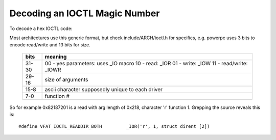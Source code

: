 ==============================
Decoding an IOCTL Magic Number
==============================

To decode a hex IOCTL code:

Most architectures use this generic format, but check
include/ARCH/ioctl.h for specifics, e.g. powerpc
uses 3 bits to encode read/write and 13 bits for size.

 ====== ==================================
 bits   meaning
 ====== ==================================
 31-30	00 - yes parameters: uses _IO macro
	10 - read: _IOR
	01 - write: _IOW
	11 - read/write: _IOWR

 29-16	size of arguments

 15-8	ascii character supposedly
	unique to each driver

 7-0	function #
 ====== ==================================


So for example 0x82187201 is a read with arg length of 0x218,
character 'r' function 1. Grepping the source reveals this is::

	#define VFAT_IOCTL_READDIR_BOTH         _IOR('r', 1, struct dirent [2])
